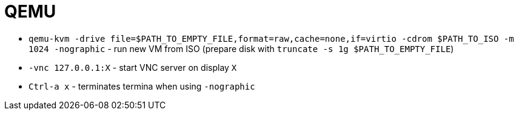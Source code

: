 = QEMU

* `qemu-kvm -drive file=$PATH_TO_EMPTY_FILE,format=raw,cache=none,if=virtio -cdrom $PATH_TO_ISO -m 1024 -nographic` - run new VM from ISO (prepare disk with `truncate -s 1g $PATH_TO_EMPTY_FILE`)
* `-vnc 127.0.0.1:X` - start VNC server on display `X`

* `Ctrl-a x` - terminates termina when using `-nographic`
